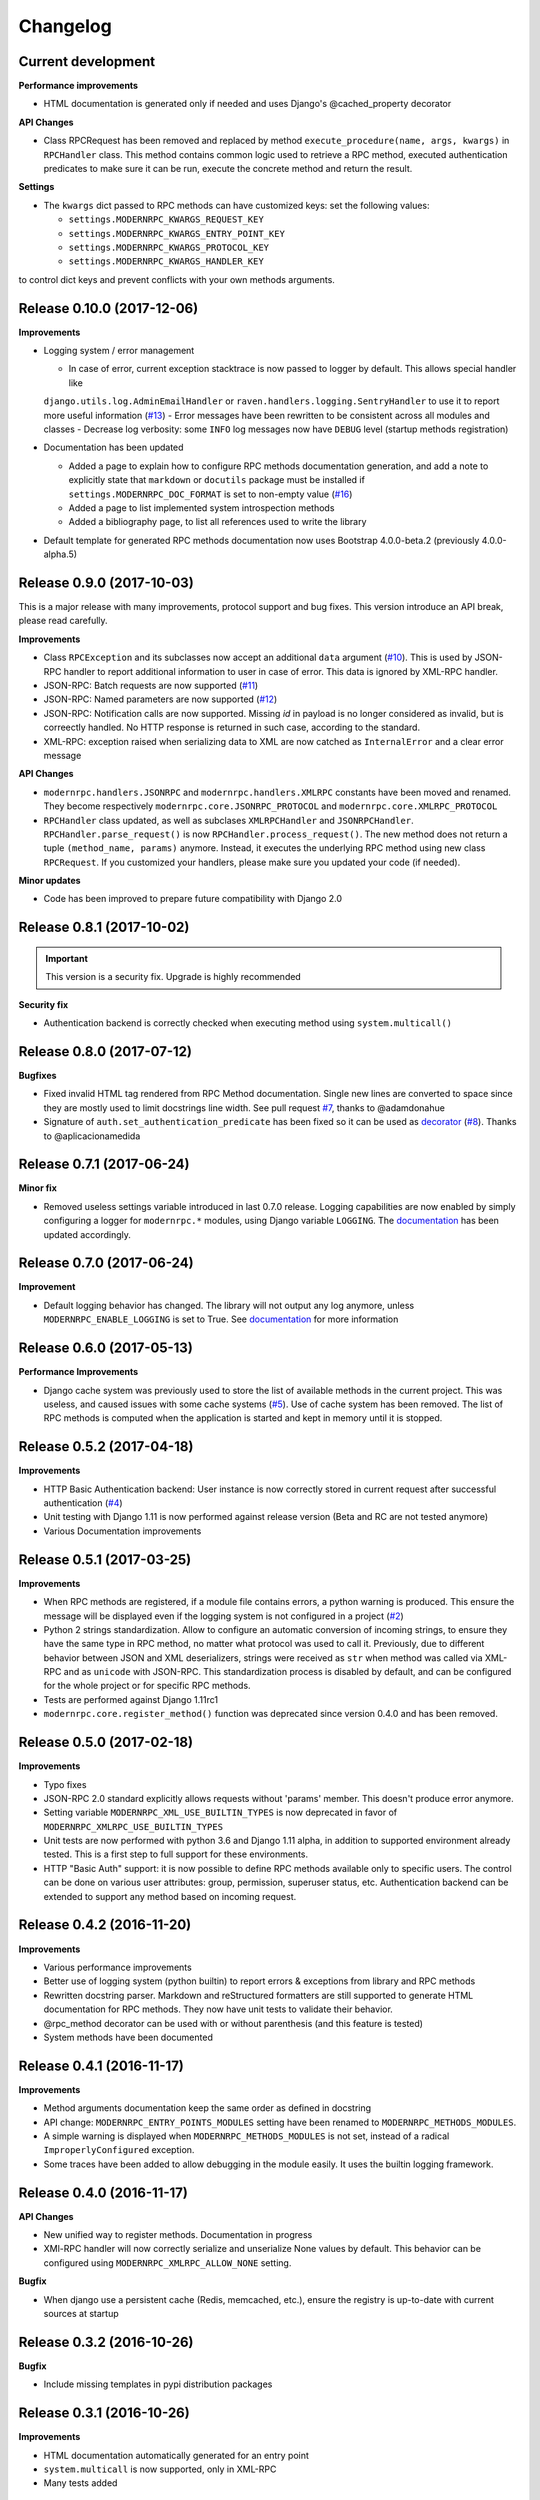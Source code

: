 *********
Changelog
*********

Current development
-------------------
**Performance improvements**

- HTML documentation is generated only if needed and uses Django's @cached_property decorator

**API Changes**

- Class RPCRequest has been removed and replaced by method ``execute_procedure(name, args, kwargs)`` in ``RPCHandler``
  class. This method contains common logic used to retrieve a RPC method, executed authentication predicates to make
  sure it can be run, execute the concrete method and return the result.

**Settings**

- The ``kwargs`` dict passed to RPC methods can have customized keys: set the following values:

  - ``settings.MODERNRPC_KWARGS_REQUEST_KEY``
  - ``settings.MODERNRPC_KWARGS_ENTRY_POINT_KEY``
  - ``settings.MODERNRPC_KWARGS_PROTOCOL_KEY``
  - ``settings.MODERNRPC_KWARGS_HANDLER_KEY``

to control dict keys and prevent conflicts with your own methods arguments.


Release 0.10.0 (2017-12-06)
---------------------------
**Improvements**

- Logging system / error management

  - In case of error, current exception stacktrace is now passed to logger by default. This allows special handler like
  ``django.utils.log.AdminEmailHandler`` or ``raven.handlers.logging.SentryHandler`` to use it to report more useful
  information (`#13`_)
  - Error messages have been rewritten to be consistent across all modules and classes
  - Decrease log verbosity: some ``INFO`` log messages now have ``DEBUG`` level (startup methods registration)

- Documentation has been updated

  - Added a page to explain how to configure RPC methods documentation generation, and add a note to explicitly
    state that ``markdown`` or ``docutils`` package must be installed if ``settings.MODERNRPC_DOC_FORMAT`` is set
    to non-empty value (`#16`_)
  - Added a page to list implemented system introspection methods
  - Added a bibliography page, to list all references used to write the library

- Default template for generated RPC methods documentation now uses Bootstrap 4.0.0-beta.2 (previously 4.0.0-alpha.5)

.. _#13: https://github.com/alorence/django-modern-rpc/issues/13
.. _#16: https://github.com/alorence/django-modern-rpc/issues/16

Release 0.9.0 (2017-10-03)
--------------------------
This is a major release with many improvements, protocol support and bug fixes. This version introduce an API break,
please read carefully.

**Improvements**

- Class ``RPCException`` and its subclasses now accept an additional ``data`` argument (`#10`_). This is used by JSON-RPC
  handler to report additional information to user in case of error. This data is ignored by XML-RPC handler.
- JSON-RPC: Batch requests are now supported (`#11`_)
- JSON-RPC: Named parameters are now supported (`#12`_)
- JSON-RPC: Notification calls are now supported. Missing `id` in payload is no longer considered as invalid, but
  is correectly handled. No HTTP response is returned in such case, according to the standard.
- XML-RPC: exception raised when serializing data to XML are now catched as ``InternalError`` and a clear error message

**API Changes**

- ``modernrpc.handlers.JSONRPC`` and ``modernrpc.handlers.XMLRPC`` constants have been moved and renamed. They
  become respectively ``modernrpc.core.JSONRPC_PROTOCOL`` and ``modernrpc.core.XMLRPC_PROTOCOL``
- ``RPCHandler`` class updated, as well as subclases ``XMLRPCHandler`` and ``JSONRPCHandler``.
  ``RPCHandler.parse_request()`` is now ``RPCHandler.process_request()``. The new method does not return a tuple
  ``(method_name, params)`` anymore. Instead, it executes the underlying RPC method using new class ``RPCRequest``.
  If you customized your handlers, please make sure you updated your code (if needed).

**Minor updates**

- Code has been improved to prepare future compatibility with Django 2.0

.. _#10: https://github.com/alorence/django-modern-rpc/issues/10
.. _#11: https://github.com/alorence/django-modern-rpc/issues/11
.. _#12: https://github.com/alorence/django-modern-rpc/issues/12


Release 0.8.1 (2017-10-02)
--------------------------

.. important::
    This version is a security fix. Upgrade is highly recommended

**Security fix**

- Authentication backend is correctly checked when executing method using ``system.multicall()``

Release 0.8.0 (2017-07-12)
--------------------------

**Bugfixes**

- Fixed invalid HTML tag rendered from RPC Method documentation. Single new lines are converted to space since they
  are mostly used to limit docstrings line width. See pull request `#7`_, thanks to @adamdonahue
- Signature of ``auth.set_authentication_predicate`` has been fixed so it can be used as decorator_ (`#8`_).
  Thanks to @aplicacionamedida

.. _decorator: http://django-modern-rpc.readthedocs.io/en/latest/advanced/authentication.html#basics
.. _#7: https://github.com/alorence/django-modern-rpc/issues/7
.. _#8: https://github.com/alorence/django-modern-rpc/issues/8

Release 0.7.1 (2017-06-24)
--------------------------

**Minor fix**

- Removed useless settings variable introduced in last 0.7.0 release. Logging capabilities are now enabled by simply
  configuring a logger for ``modernrpc.*`` modules, using Django variable ``LOGGING``. The documentation_ has been
  updated accordingly.

Release 0.7.0 (2017-06-24)
--------------------------

**Improvement**

- Default logging behavior has changed. The library will not output any log anymore, unless
  ``MODERNRPC_ENABLE_LOGGING`` is set to True. See documentation_ for more information

.. _documentation: http://django-modern-rpc.readthedocs.io/en/latest/advanced/tips_and_tricks.html#enable-logging

Release 0.6.0 (2017-05-13)
--------------------------

**Performance Improvements**

- Django cache system was previously used to store the list of available methods in the current project. This was
  useless, and caused issues with some cache systems (`#5`_).
  Use of cache system has been removed. The list of RPC methods is computed when the application is
  started and kept in memory until it is stopped.

.. _#5: https://github.com/alorence/django-modern-rpc/issues/5


Release 0.5.2 (2017-04-18)
--------------------------

**Improvements**

- HTTP Basic Authentication backend: User instance is now correctly stored in current request after successful
  authentication (`#4`_)
- Unit testing with Django 1.11 is now performed against release version (Beta and RC are not tested anymore)
- Various Documentation improvements

.. _#4: https://github.com/alorence/django-modern-rpc/issues/4

Release 0.5.1 (2017-03-25)
--------------------------

**Improvements**

- When RPC methods are registered, if a module file contains errors, a python warning is produced. This ensure the
  message will be displayed even if the logging system is not configured in a project (`#2`_)
- Python 2 strings standardization. Allow to configure an automatic conversion of incoming strings, to ensure they have
  the same type in RPC method, no matter what protocol was used to call it. Previously, due to different behavior
  between JSON and XML deserializers, strings were received as ``str`` when method was called via XML-RPC and as
  ``unicode`` with JSON-RPC. This standardization process is disabled by default, and can be configured for the whole
  project or for specific RPC methods.
- Tests are performed against Django 1.11rc1
- ``modernrpc.core.register_method()`` function was deprecated since version 0.4.0 and has been removed.

.. _#2: https://github.com/alorence/django-modern-rpc/issues/2

Release 0.5.0 (2017-02-18)
--------------------------

**Improvements**

- Typo fixes
- JSON-RPC 2.0 standard explicitly allows requests without 'params' member. This doesn't produce error anymore.
- Setting variable ``MODERNRPC_XML_USE_BUILTIN_TYPES`` is now deprecated in favor of
  ``MODERNRPC_XMLRPC_USE_BUILTIN_TYPES``
- Unit tests are now performed with python 3.6 and Django 1.11 alpha, in addition to supported environment already
  tested. This is a first step to full support for these environments.
- HTTP "Basic Auth" support: it is now possible to define RPC methods available only to specific users. The control can
  be done on various user attributes: group, permission, superuser status, etc.
  Authentication backend can be extended to support any method based on incoming request.

Release 0.4.2 (2016-11-20)
--------------------------

**Improvements**

- Various performance improvements
- Better use of logging system (python builtin) to report errors & exceptions from library and RPC methods
- Rewritten docstring parser. Markdown and reStructured formatters are still supported to generate HTML documentation
  for RPC methods. They now have unit tests to validate their behavior.
- @rpc_method decorator can be used with or without parenthesis (and this feature is tested)
- System methods have been documented

Release 0.4.1 (2016-11-17)
--------------------------

**Improvements**

- Method arguments documentation keep the same order as defined in docstring
- API change: ``MODERNRPC_ENTRY_POINTS_MODULES`` setting have been renamed to ``MODERNRPC_METHODS_MODULES``.
- A simple warning is displayed when ``MODERNRPC_METHODS_MODULES`` is not set, instead of a radical
  ``ImproperlyConfigured`` exception.
- Some traces have been added to allow debugging in the module easily. It uses the builtin logging framework.

Release 0.4.0 (2016-11-17)
--------------------------

**API Changes**

- New unified way to register methods. Documentation in progress
- XMl-RPC handler will now correctly serialize and unserialize None values by default. This behavior can be
  configured using ``MODERNRPC_XMLRPC_ALLOW_NONE`` setting.

**Bugfix**

- When django use a persistent cache (Redis, memcached, etc.), ensure the registry is up-to-date
  with current sources at startup

Release 0.3.2 (2016-10-26)
--------------------------

**Bugfix**

- Include missing templates in pypi distribution packages

Release 0.3.1 (2016-10-26)
--------------------------

**Improvements**

- HTML documentation automatically generated for an entry point
- ``system.multicall`` is now supported, only in XML-RPC
- Many tests added

Release 0.3.0 (2016-10-18)
--------------------------

**API Changes**

- Settings variables have been renamed to limit conflicts with other libraries. In the future, all settings will have
  the same prefix.

  * ``JSONRPC_DEFAULT_DECODER`` becomes ``MODERNRPC_JSON_DECODER``
  * ``JSONRPC_DEFAULT_ENCODER`` becomes ``MODERNRPC_JSON_ENCODER``

  See https://github.com/alorence/django-modern-rpc/blob/master/modernrpc/conf/default_settings.py for more details
- Many other settings added, to make the library more configurable. See
  http://django-modern-rpc.readthedocs.io/en/latest/basic_usage/settings.html

**Improvements**

- RPC methods can now declare the special ``**kwargs`` parameter. The dict will contain information about current
  context (request, entry point, protocol, etc.)
- About 12 tests added to increase coverage
- Many documentation improvements
- ``system.methodHelp`` is now supported

Release 0.2.3 (2016-10-13)
--------------------------

**Minor change**

- Useless tests & testsite packages have been removed from Pypi distributions (binary & source)

Release 0.2.2 (2016-10-13)
--------------------------

**Minor change**

- Useless tests packages have been removed from Pypi distributions (binary & source)

Release 0.2.1 (2016-10-12)
--------------------------

**Improvements**

- Project is now configured to report tests coverage. See https://coveralls.io/github/alorence/django-modern-rpc
- Some documentation have been added, to cover more features of the library.
  See http://django-modern-rpc.readthedocs.io/en/latest/
- Many unit tests added to increase coverage
- ``RPCEntryPoint`` class can now be configured to handle only requests from a specific protocol

Release 0.2.0 (2016-10-05)
--------------------------

**Improvements**

- Added very basic documentation: http://django-modern-rpc.rtfd.io/
- ``system.listMethods`` is now supported
- ``system.methodSignature`` is now supported
- Error reporting has been improved. Correct error codes and messages are returned on usual fail cause.
  See module ``modernrpc.exceptions`` for more information.
- Many unit tests have been added to increase test coverage of the library

Release 0.1.0 (2016-10-02)
--------------------------

This is the very first version of the library. Only a few subset of planned features were implemented

**Current features**

  * Work with Python 2.7, 3.3, 3.4 (Django 1.8 only) and 3.5
  * Work with Django 1.8, 1.9 and 1.10
  * JSON-RPC and XML-RPC simple requests support
  * Multiple entry-points with defined list of methods and supported protocols

**Missing features**

  * No authentication support
  * Unit tests doesn't cover all the code
  * RPC system methods utility (``listMethods``, ``methodSignature``, etc.) are not yet implemented
  * There is no way to provide documentation in HTML form
  * The library itself doesn't have any documentation (appart from README.md)
